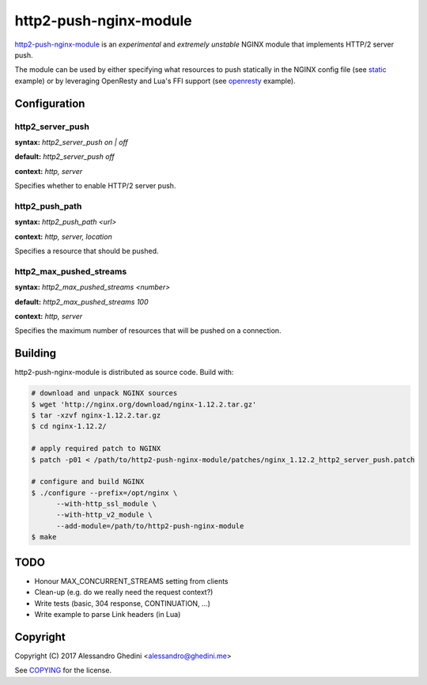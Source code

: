 http2-push-nginx-module
=======================

.. image:: https://travis-ci.org/ghedo/http2-push-nginx-module.png
  :target: https://travis-ci.org/ghedo/http2-push-nginx-module

http2-push-nginx-module_ is an *experimental* and *extremely unstable* NGINX
module that implements HTTP/2 server push.

The module can be used by either specifying what resources to push statically
in the NGINX config file (see static_ example) or by leveraging OpenResty and
Lua's FFI support (see openresty_ example).

.. _http2-push-nginx-module: https://ghedo.github.io/http2-push-nginx-module
.. _static: https://github.com/ghedo/http2-push-nginx-module/tree/master/examples/static
.. _openresty: https://github.com/ghedo/http2-push-nginx-module/tree/master/examples/openresty

Configuration
-------------

http2_server_push
~~~~~~~~~~~~~~~~~

**syntax:** *http2_server_push on | off*

**default:** *http2_server_push off*

**context:** *http, server*

Specifies whether to enable HTTP/2 server push.

http2_push_path
~~~~~~~~~~~~~~~

**syntax:** *http2_push_path <url>*

**context:** *http, server, location*

Specifies a resource that should be pushed.

http2_max_pushed_streams
~~~~~~~~~~~~~~~~~~~~~~~~

**syntax:** *http2_max_pushed_streams <number>*

**default:** *http2_max_pushed_streams 100*

**context:** *http, server*

Specifies the maximum number of resources that will be pushed on a connection.

Building
--------

http2-push-nginx-module is distributed as source code. Build with:

.. code-block:: bash

   # download and unpack NGINX sources
   $ wget 'http://nginx.org/download/nginx-1.12.2.tar.gz'
   $ tar -xzvf nginx-1.12.2.tar.gz
   $ cd nginx-1.12.2/

   # apply required patch to NGINX
   $ patch -p01 < /path/to/http2-push-nginx-module/patches/nginx_1.12.2_http2_server_push.patch

   # configure and build NGINX
   $ ./configure --prefix=/opt/nginx \
         --with-http_ssl_module \
         --with-http_v2_module \
         --add-module=/path/to/http2-push-nginx-module
   $ make

TODO
----

* Honour MAX_CONCURRENT_STREAMS setting from clients
* Clean-up (e.g. do we really need the request context?)
* Write tests (basic, 304 response, CONTINUATION, ...)
* Write example to parse Link headers (in Lua)

Copyright
---------

Copyright (C) 2017 Alessandro Ghedini <alessandro@ghedini.me>

See COPYING_ for the license.

.. _COPYING: https://github.com/ghedo/http2-push-nginx-module/tree/master/COPYING
